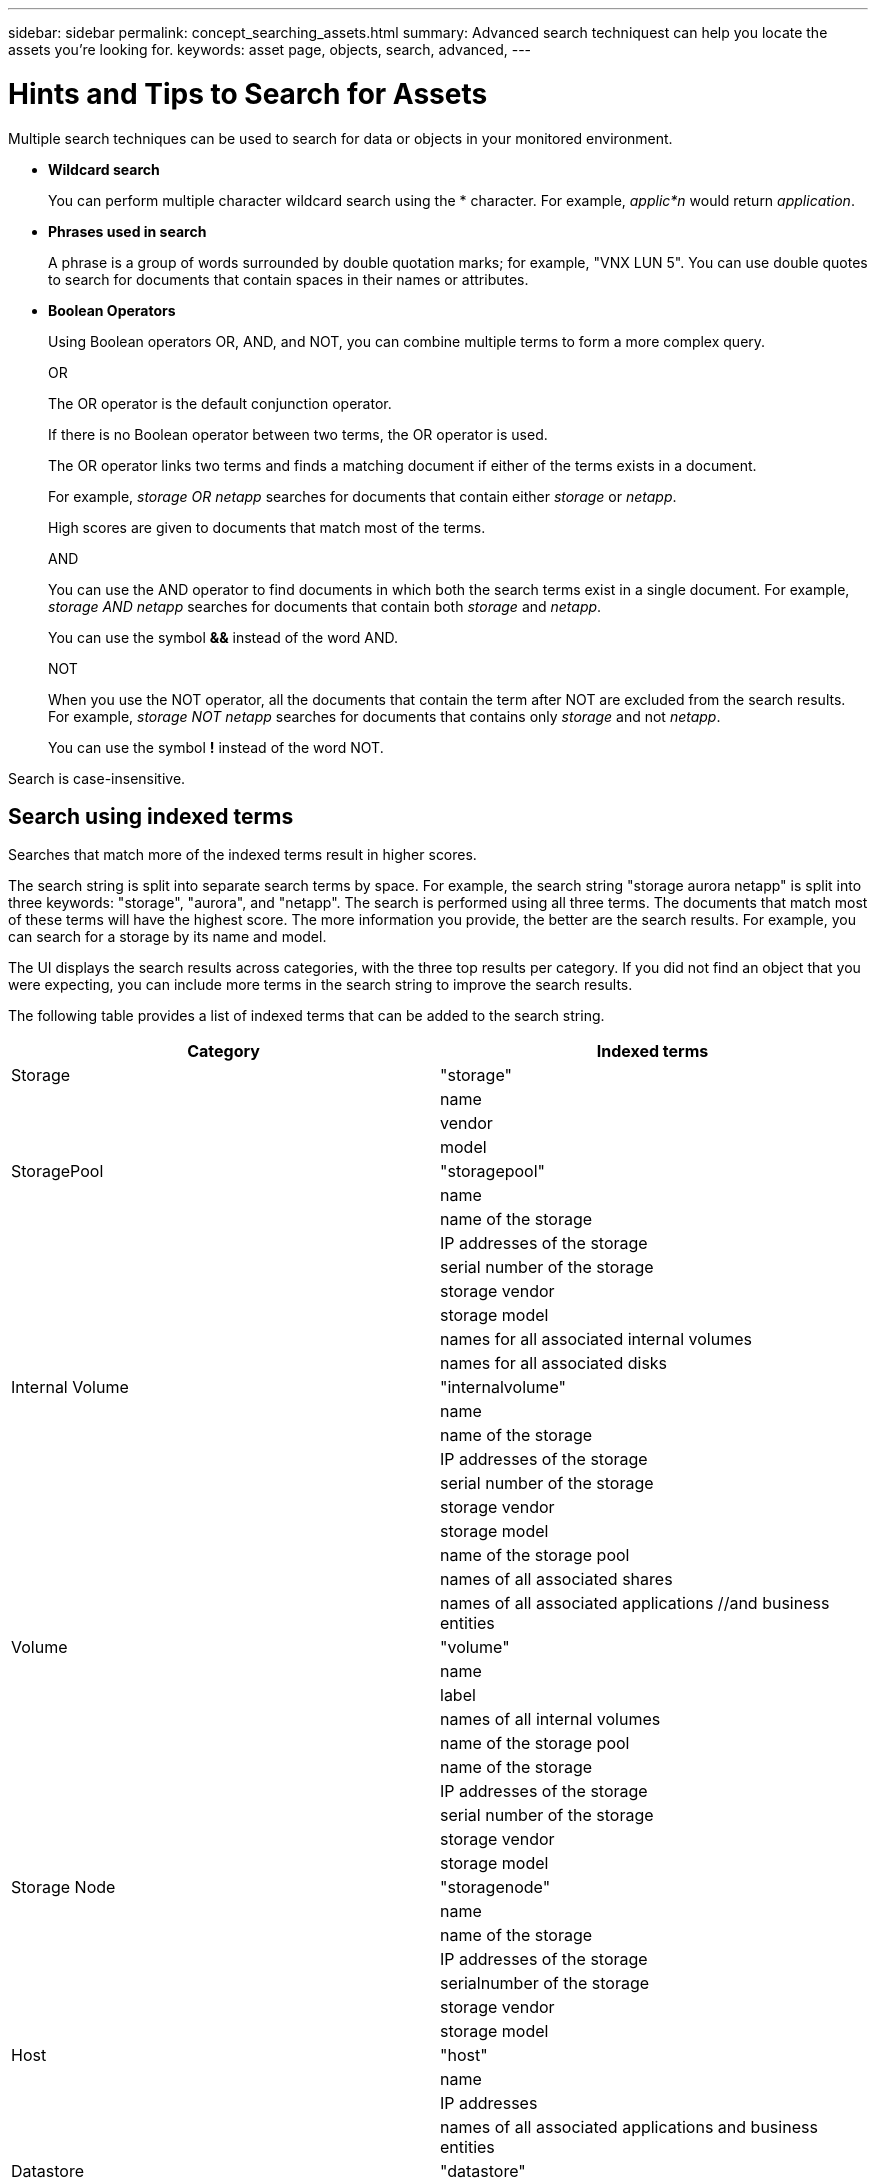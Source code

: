 ---
sidebar: sidebar
permalink: concept_searching_assets.html
summary: Advanced search techniquest can help you locate the assets you're looking for.
keywords: asset page, objects, search, advanced, 
---

= Hints and Tips to Search for Assets

:toc: macro
:hardbreaks:
:toclevels: 1
:nofooter:
:icons: font
:linkattrs:
:imagesdir: ./media/

[.lead]
Multiple search techniques can be used to search for data or objects in your monitored environment.

* *Wildcard search*
+
You can perform multiple character wildcard search using the * character. For example, _applic*n_ would return _application_.

* *Phrases used in search*
+
A phrase is a group of words surrounded by double quotation marks; for example, "VNX LUN 5". You can use double quotes to search for documents that contain spaces in their names or attributes.

* *Boolean Operators*
+
Using Boolean operators OR, AND, and NOT, you can combine multiple terms to form a more complex query.
+
OR
+
The OR operator is the default conjunction operator.
+
If there is no Boolean operator between two terms, the OR operator is used.
+
The OR operator links two terms and finds a matching document if either of the terms exists in a document.
+
For example, _storage OR netapp_ searches for documents that contain either _storage_ or _netapp_.
+
High scores are given to documents that match most of the terms.
+
AND
+
You can use the AND operator to find documents in which both the search terms exist in a single document. For example, _storage AND netapp_ searches for documents that contain both _storage_ and _netapp_.
+
You can use the symbol *&&* instead of the word AND.
+
NOT
+
When you use the NOT operator, all the documents that contain the term after NOT are excluded from the search results. For example, _storage NOT netapp_ searches for documents that contains only _storage_ and not _netapp_.
+
You can use the symbol *!* instead of the word NOT.

////
== Prefix and suffix search

As soon as you start typing a search string, the search engine does a prefix and suffix search to find the best match.

Exact matches are given a higher score than a prefix or suffix match. The score is calculated based on the distance of the search term from the actual search result. For example, we have three storages: "aurora", "aurora1", and "aurora11". Searching for "aur" will return all three storages. However, the search result for "aurora" will have the highest score because it has the closest distance to the prefix search string.

The search engine also searches for terms in reverse order, which allows you to perform a suffix search. For example, when you type "345" in the search box, the search engine searches for "345".
////

Search is case-insensitive.

== Search using indexed terms
Searches that match more of the indexed terms result in higher scores.

The search string is split into separate search terms by space. For example, the search string "storage aurora netapp" is split into three keywords: "storage", "aurora", and "netapp". The search is performed using all three terms. The documents that match most of these terms will have the highest score. The more information you provide, the better are the search results. For example, you can search for a storage by its name and model.

The UI displays the search results across categories, with the three top results per category. If you did not find an object that you were expecting, you can include more terms in the search string to improve the search results.

The following table provides a list of indexed terms that can be added to the search string.

|===
|Category |Indexed terms

|Storage |"storage"
| |name
| |vendor
| |model

|StoragePool |"storagepool"
| |name
| |name of the storage
| |IP addresses of the storage
| |serial number of the storage
| |storage vendor
| |storage model
| |names for all associated internal volumes
| |names for all associated disks

|Internal Volume |"internalvolume"
| |name
| |name of the storage
| |IP addresses of the storage
| |serial number of the storage
| |storage vendor
| |storage model
| |name of the storage pool
| |names of all associated shares
| |names of all associated applications //and business entities

|Volume |"volume"
| |name
| |label
| |names of all internal volumes
| |name of the storage pool
| |name of the storage
| |IP addresses of the storage
| |serial number of the storage
| |storage vendor
| |storage model

|Storage Node |"storagenode"
| |name
| |name of the storage
| |IP addresses of the storage
| |serialnumber of the storage
| |storage vendor
| |storage model

|Host |"host"
| |name
| |IP addresses
| |names of all associated applications and business entities

|Datastore |"datastore"
| |name
| |virtual center IP
| |names of all volumes
| |names of all internal volumes

|Virtual Machines |"virtualmachine"
| |name
| |DNS name
| |IP addresses
| |name of the host
| |IP addresses of the host
| |names of all datastores
| |names of all associated applications //and business entities

|Switches (regular and NPV) |"switch"
| |IP address
| |wwn
| |name
| |serial number
| |model
| |domain ID
| |name of the fabric
| |wwn of the fabric

|Application |"application"
| |name
| |tenant
| |line of business
| |business unit
| |project

|Tape |"tape"
| |IP address
| |name
| |serial number
| |vendor

|Port |"port"
| |wwn
| |name

|Fabric |"fabric"
| |wwn
| |name
|===
